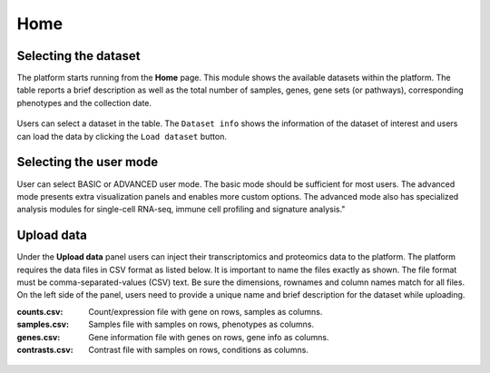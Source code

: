 .. _Home:

Home
================================================================================


Selecting the dataset
--------------------------------------------------------------------------------

The platform starts running from the **Home** page. This module shows
the available datasets within the platform. The table reports a brief
description as well as the total number of samples, genes, gene sets
(or pathways), corresponding phenotypes and the collection date.

.. figure:: figures/psc1.1.png
    :align: center
    :width: 100%

Users can select a dataset in the table. The ``Dataset info`` shows
the information of the dataset of interest and users can load the data
by clicking the ``Load dataset`` button.

.. figure:: figures/psc1.0.png
    :align: center
    :width: 40%


Selecting the user mode
--------------------------------------------------------------------------------

User can select BASIC or ADVANCED user mode. The basic mode should be
sufficient for most users. The advanced mode presents extra
visualization panels and enables more custom options. The advanced
mode also has specialized analysis modules for single-cell RNA-seq,
immune cell profiling and signature analysis."

.. figure:: figures/psc1.2.png
    :align: center
    :width: 20%


Upload data
--------------------------------------------------------------------------------

Under the **Upload data** panel users can inject their transcriptomics and 
proteomics data to the platform.
The platform requires the data files in CSV format as listed below. 
It is important to name the files exactly as shown. 
The file format must be comma-separated-values (CSV) text. 
Be sure the dimensions, rownames and column names match for all files. 
On the left side of the panel, users need to provide a unique name and 
brief description for the dataset while uploading.


:**counts.csv**: 	  Count/expression file with gene on rows, samples as columns.
:**samples.csv**: 	Samples file with samples on rows, phenotypes as columns.
:**genes.csv**: 	  Gene information file with genes on rows, gene info as columns.
:**contrasts.csv**: Contrast file with samples on rows, conditions as columns.

.. figure:: ../modules/figures/psc1.3.png
    :align: center
    :width: 100%


